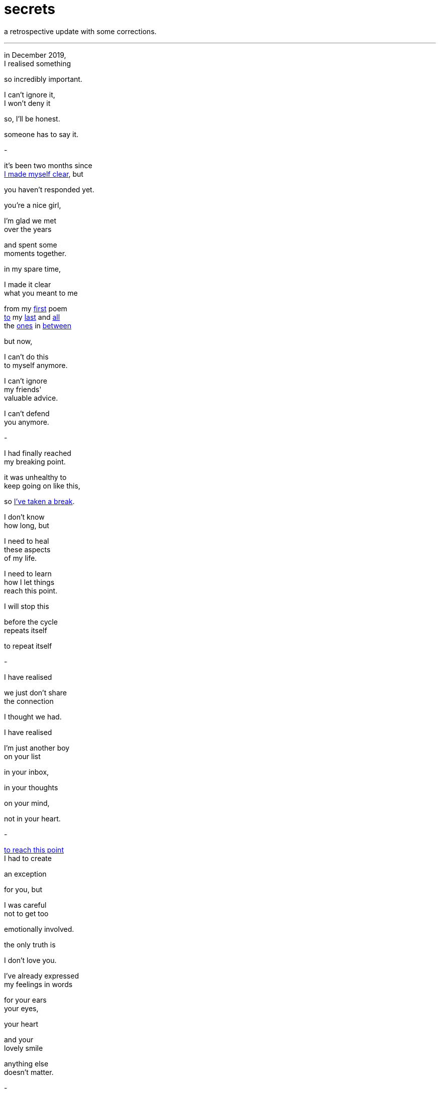 = secrets
:hp-tags: poetry
:published-at: [2020-01-31]

a retrospective update with some corrections.

---

in December 2019, +
I realised something +

so incredibly important. +

I can’t ignore it, +
I won’t deny it +

so, I’ll be honest. +

someone has to say it. +

-

it's been two months since +
https://scriptindex.github.io/2019/11/29/to-you.html[I made myself clear], but +

you haven't responded yet. +

you're a nice girl, +

I'm glad we met +
over the years +

and spent some +
moments together. +

in my spare time, +

I made it clear +
what you meant to me +

from my https://scriptindex.github.io/2018/08/21/absence.html[first] poem +
https://scriptindex.github.io/2018/08/29/Lover.html[to] my
https://scriptindex.github.io/2019/12/31/prayer.html[last] and https://scriptindex.github.io/2019/08/27/promise.html[all] +
the https://scriptindex.github.io/2018/09/11/Women.html[ones] in https://scriptindex.github.io/2019/09/08/body-language.html[between] +

but now, +

I can't do this +
to myself anymore. +

I can’t ignore +
my friends' +
valuable advice. +

I can’t defend +
you anymore. +

-

I had finally reached +
my breaking point. +

it was unhealthy to +
keep going on like this, +

so https://scriptindex.github.io/2018/09/10/weeks.html[I’ve taken a break]. +

I don't know +
how long, but +

I need to heal +
these aspects +
of my life. +

I need to learn +
how I let things +
reach this point. +

I will stop this +

before the cycle +
repeats itself +

to repeat itself +

-

I have realised +

we just don't share +
the connection +

I thought we had. +

I have realised +

I'm just another boy +
on your list +

in your inbox, +

in your thoughts +

on your mind, +

not in your heart. +

-

https://scriptindex.github.io/2018/09/06/failure.html[to reach this point] +
I had to create +

an exception +

for you, but +

I was careful +
not to get too +

emotionally involved. +

the only truth is +

I don't love you. +

I've already expressed +
my feelings in words +

for your ears +
your eyes, +

your heart +

and your +
lovely smile +

anything else +
doesn't matter. +

-

at this point +
in my life, +

I deserve someone +

who knows how +
to respect a man, +

who will receive +
this special gift +

of mine with open arms +

who shall stand by me +
when times are tough, +

who can accept me +
for who I really am +

who wants to +
spend the rest of +
her life with me. +

-

right now, +

we're just two +
different people +

living two +
different lives. +

I don't think +
anything will +
change +

but things +
will change, +

they always do. +

-

if you want to keep +
acting the same way, +

that's up to you +

but you should +
know by now -  +

if you play around +

with a gentleman +
of my calibre, +

you will lose out +
in more ways +
than one. +

-

you had a +
https://scriptindex.github.io/2018/09/29/Revelation.html[great purpose] +
in my life. +

you had the power +
to direct me closer +

to my heart, +

you were my +
creative influence, +

shaping the +
lovely waves of +
my poetry. +

some have called you +
my stepping stone, +

and I truly agree +

for you see, +
sweetheart +

these poetry pieces +
exist for a reason. +

if you weren't there +
to inspire them, +

if I wasn't there +
to write them... +

-

perhaps you will +
understand when +
you are older +

or perhaps +

one day, you will +
explore your past +

and wonder why +

he came into your life +
only to leave before +

his time had come. +

all I will say, is +

https://scriptindex.github.io/2019/08/18/The-Ideal-Situation.html[you can try], +

I won't stop you +

but, +

for my sake +

you don't need +
https://scriptindex.github.io/2019/08/22/okay.html[worry] about me. +

_-scriptindex, 31/01/20 fri_